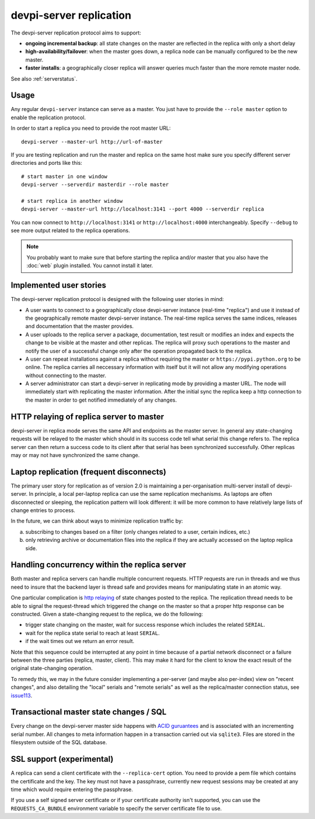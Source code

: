 devpi-server replication
====================================

.. versionadded:: 2.0

The devpi-server replication protocol aims to support:

- **ongoing incremental backup**: all state changes on the master
  are reflected in the replica with only a short delay

- **high-availability/failover**: when the master goes down, a replica
  node can be manually configured to be the new master.

- **faster installs**: a geographically closer replica will
  answer queries much faster than the more remote master node.

See also :ref:`serverstatus`.

Usage
---------------------------------------------

Any regular ``devpi-server`` instance can serve as a master. You just have to
provide the ``--role master`` option to enable the replication protocol.

In order to start a replica you need to provide the root master URL::

    devpi-server --master-url http://url-of-master

If you are testing replication and run the master and replica on the
same host make sure you specify different server directories and ports
like this::

    # start master in one window
    devpi-server --serverdir masterdir --role master

    # start replica in another window
    devpi-server --master-url http://localhost:3141 --port 4000 --serverdir replica

You can now connect to ``http://localhost:3141`` or ``http://localhost:4000``
interchangeably.  Specify ``--debug`` to see more output related to the
replica operations.

.. note::

    You probably want to make sure that before starting the replica and/or
    master that you also have the :doc:`web` plugin installed.  You cannot
    install it later.


Implemented user stories
-------------------------------------------

The devpi-server replication protocol is designed with
the following user stories in mind:

- A user wants to connect to a geographically close devpi-server 
  instance (real-time "replica") and use it instead of the geographically 
  remote master devpi-server instance. The real-time replica serves the 
  same indices, releases and documentation that the master provides. 

- A user uploads to the replica server a package, documentation, test result 
  or modifies an index and expects the change to be visible at the master
  and other replicas.  The replica will proxy such operations to the master 
  and notify the user of a successful change only after the operation 
  propagated back to the replica.

- A user can repeat installations against a replica without requiring
  the master or ``https://pypi.python.org`` to be online.  The replica 
  carries all neccessary information with itself but it will not allow 
  any modifying operations without connecting to the master.

- A server administrator can start a devpi-server in replicating mode 
  by providing a master URL. The node will immediately start with replicating 
  the master information.  After the initial sync the replica keep
  a http connection to the master in order to get notified immediately of any
  changes.


.. _`http relaying`:

HTTP relaying of replica server to master
-----------------------------------------------------------

devpi-server in replica mode serves the same API and endpoints 
as the master server.  In general any state-changing
requests will be relayed to the master which should in its success
code tell what serial this change refers to.  The replica server
can then return a success code to its client after
that serial has been synchronized successfully.  Other replicas
may or may not have synchronized the same change.


.. _`laptop replication`:

Laptop replication (frequent disconnects)
------------------------------------------------

The primary user story for replication as of version 2.0 is maintaining
a per-organisation multi-server install of devpi-server.  In principle,
a local per-laptop replica can use the same replication mechanisms.
As laptops are often disconnected or sleeping, the replication
pattern will look different: it will be more common to have relatively
large lists of change entries to process.

In the future, we can think about ways to minimize replication traffic by:

a) subscribing to changes based on a filter (only changes related to a user,
   certain indices, etc.)

b) only retrieving archive or documentation files into the replica
   if they are actually accessed on the laptop replica side.


Handling concurrency within the replica server
-------------------------------------------------

Both master and replica servers can handle multiple concurrent requests.
HTTP requests are run in threads and we thus need to insure that the
backend layer is thread safe and provides means for manipulating state
in an atomic way.

One particular complication is `http relaying`_ of state changes posted
to the replica.  The replication thread needs to be able to signal
the request-thread which triggered the change on the master so that
a proper http response can be constructed.  Given a state-changing
request to the replica, we do the following:

- trigger state changing on the master, wait for success response
  which includes the related ``SERIAL``.

- wait for the replica state serial to reach at least ``SERIAL``.

- if the wait times out we return an error result.

Note that this sequence could be interrupted at any point in time
because of a partial network disconnect or a failure between the three 
parties (replica, master, client).  This may make it hard for the
client to know the exact result of the original state-changing operation.  

To remedy this, we may in the future consider implementing a per-server
(and maybe also per-index) view on "recent changes", and also detailing
the "local" serials and "remote serials" as well as the replica/master
connection status, see `issue113
<https://github.com/devpi/devpi/issue/113/provide-devpi-url-status-to-retrieve>`_.


Transactional master state changes / SQL
-------------------------------------------------------

Every change on the devpi-server master side happens
with `ACID guruantees <http://en.wikipedia.org/wiki/ACID>`_
and is associated with an incrementing serial number.  
All changes to meta information happen in a transaction
carried out via ``sqlite3``.  Files are stored in the
filesystem outside of the SQL database.


SSL support (experimental)
--------------------------

A replica can send a client certificate with the ``--replica-cert`` option.
You need to provide a pem file which contains the certificate and the key.
The key must not have a passphrase, currently new request sessions may be
created at any time which would require entering the passphrase.

If you use a self signed server certificate or if your certificate authority
isn't supported, you can use the ``REQUESTS_CA_BUNDLE`` environment variable
to specify the server certificate file to use.
